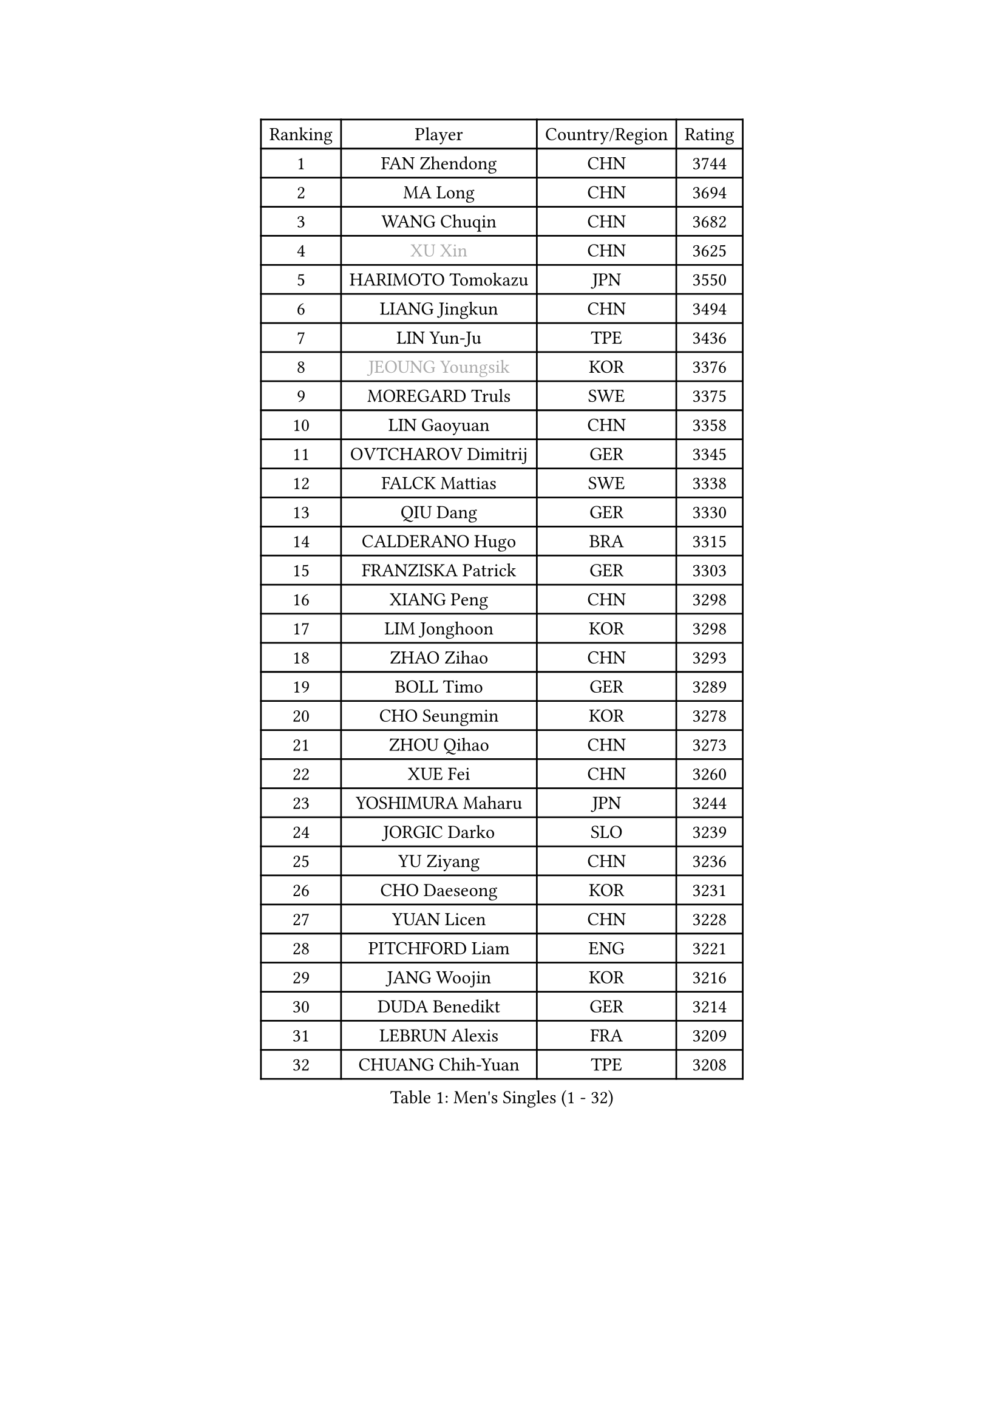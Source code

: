 
#set text(font: ("Courier New", "NSimSun"))
#figure(
  caption: "Men's Singles (1 - 32)",
    table(
      columns: 4,
      [Ranking], [Player], [Country/Region], [Rating],
      [1], [FAN Zhendong], [CHN], [3744],
      [2], [MA Long], [CHN], [3694],
      [3], [WANG Chuqin], [CHN], [3682],
      [4], [#text(gray, "XU Xin")], [CHN], [3625],
      [5], [HARIMOTO Tomokazu], [JPN], [3550],
      [6], [LIANG Jingkun], [CHN], [3494],
      [7], [LIN Yun-Ju], [TPE], [3436],
      [8], [#text(gray, "JEOUNG Youngsik")], [KOR], [3376],
      [9], [MOREGARD Truls], [SWE], [3375],
      [10], [LIN Gaoyuan], [CHN], [3358],
      [11], [OVTCHAROV Dimitrij], [GER], [3345],
      [12], [FALCK Mattias], [SWE], [3338],
      [13], [QIU Dang], [GER], [3330],
      [14], [CALDERANO Hugo], [BRA], [3315],
      [15], [FRANZISKA Patrick], [GER], [3303],
      [16], [XIANG Peng], [CHN], [3298],
      [17], [LIM Jonghoon], [KOR], [3298],
      [18], [ZHAO Zihao], [CHN], [3293],
      [19], [BOLL Timo], [GER], [3289],
      [20], [CHO Seungmin], [KOR], [3278],
      [21], [ZHOU Qihao], [CHN], [3273],
      [22], [XUE Fei], [CHN], [3260],
      [23], [YOSHIMURA Maharu], [JPN], [3244],
      [24], [JORGIC Darko], [SLO], [3239],
      [25], [YU Ziyang], [CHN], [3236],
      [26], [CHO Daeseong], [KOR], [3231],
      [27], [YUAN Licen], [CHN], [3228],
      [28], [PITCHFORD Liam], [ENG], [3221],
      [29], [JANG Woojin], [KOR], [3216],
      [30], [DUDA Benedikt], [GER], [3214],
      [31], [LEBRUN Alexis], [FRA], [3209],
      [32], [CHUANG Chih-Yuan], [TPE], [3208],
    )
  )#pagebreak()

#set text(font: ("Courier New", "NSimSun"))
#figure(
  caption: "Men's Singles (33 - 64)",
    table(
      columns: 4,
      [Ranking], [Player], [Country/Region], [Rating],
      [33], [SUN Wen], [CHN], [3205],
      [34], [FILUS Ruwen], [GER], [3203],
      [35], [LIN Shidong], [CHN], [3198],
      [36], [UDA Yukiya], [JPN], [3194],
      [37], [TOGAMI Shunsuke], [JPN], [3191],
      [38], [LIU Dingshuo], [CHN], [3183],
      [39], [LIANG Yanning], [CHN], [3181],
      [40], [KARLSSON Kristian], [SWE], [3176],
      [41], [WONG Chun Ting], [HKG], [3165],
      [42], [LEBRUN Felix], [FRA], [3164],
      [43], [ACHANTA Sharath Kamal], [IND], [3160],
      [44], [ZHOU Kai], [CHN], [3158],
      [45], [JHA Kanak], [USA], [3154],
      [46], [XU Yingbin], [CHN], [3150],
      [47], [WANG Yang], [SVK], [3141],
      [48], [DYJAS Jakub], [POL], [3140],
      [49], [KALLBERG Anton], [SWE], [3136],
      [50], [PARK Ganghyeon], [KOR], [3131],
      [51], [ARUNA Quadri], [NGR], [3122],
      [52], [ALAMIYAN Noshad], [IRI], [3121],
      [53], [SHINOZUKA Hiroto], [JPN], [3116],
      [54], [#text(gray, "MORIZONO Masataka")], [JPN], [3116],
      [55], [CHEN Yuanyu], [CHN], [3116],
      [56], [#text(gray, "TOKIC Bojan")], [SLO], [3113],
      [57], [FREITAS Marcos], [POR], [3109],
      [58], [GERALDO Joao], [POR], [3109],
      [59], [XU Haidong], [CHN], [3103],
      [60], [#text(gray, "SHIBAEV Alexander")], [RUS], [3103],
      [61], [AN Jaehyun], [KOR], [3102],
      [62], [GNANASEKARAN Sathiyan], [IND], [3099],
      [63], [APOLONIA Tiago], [POR], [3098],
      [64], [GIONIS Panagiotis], [GRE], [3098],
    )
  )#pagebreak()

#set text(font: ("Courier New", "NSimSun"))
#figure(
  caption: "Men's Singles (65 - 96)",
    table(
      columns: 4,
      [Ranking], [Player], [Country/Region], [Rating],
      [65], [TANAKA Yuta], [JPN], [3097],
      [66], [GACINA Andrej], [CRO], [3093],
      [67], [JIN Takuya], [JPN], [3090],
      [68], [KIZUKURI Yuto], [JPN], [3089],
      [69], [DRINKHALL Paul], [ENG], [3087],
      [70], [WALTHER Ricardo], [GER], [3079],
      [71], [WANG Eugene], [CAN], [3079],
      [72], [GAUZY Simon], [FRA], [3076],
      [73], [OIKAWA Mizuki], [JPN], [3070],
      [74], [PERSSON Jon], [SWE], [3063],
      [75], [LIU Yebo], [CHN], [3063],
      [76], [ASSAR Omar], [EGY], [3063],
      [77], [#text(gray, "KOU Lei")], [UKR], [3062],
      [78], [#text(gray, "NIWA Koki")], [JPN], [3050],
      [79], [PUCAR Tomislav], [CRO], [3042],
      [80], [LEE Sang Su], [KOR], [3038],
      [81], [MENGEL Steffen], [GER], [3034],
      [82], [YOSHIMURA Kazuhiro], [JPN], [3031],
      [83], [BADOWSKI Marek], [POL], [3031],
      [84], [NUYTINCK Cedric], [BEL], [3029],
      [85], [GROTH Jonathan], [DEN], [3027],
      [86], [SAI Linwei], [CHN], [3026],
      [87], [#text(gray, "SKACHKOV Kirill")], [RUS], [3025],
      [88], [AN Ji Song], [PRK], [3014],
      [89], [MONTEIRO Joao], [POR], [3005],
      [90], [GARDOS Robert], [AUT], [3003],
      [91], [ROBLES Alvaro], [ESP], [3000],
      [92], [SGOUROPOULOS Ioannis], [GRE], [2998],
      [93], [CHEN Chien-An], [TPE], [2997],
      [94], [STUMPER Kay], [GER], [2993],
      [95], [FLORE Tristan], [FRA], [2992],
      [96], [KANG Dongsoo], [KOR], [2986],
    )
  )#pagebreak()

#set text(font: ("Courier New", "NSimSun"))
#figure(
  caption: "Men's Singles (97 - 128)",
    table(
      columns: 4,
      [Ranking], [Player], [Country/Region], [Rating],
      [97], [#text(gray, "SIDORENKO Vladimir")], [RUS], [2983],
      [98], [SIRUCEK Pavel], [CZE], [2981],
      [99], [CASSIN Alexandre], [FRA], [2978],
      [100], [HACHARD Antoine], [FRA], [2975],
      [101], [WU Jiaji], [DOM], [2973],
      [102], [CARVALHO Diogo], [POR], [2971],
      [103], [IONESCU Ovidiu], [ROU], [2968],
      [104], [LEBESSON Emmanuel], [FRA], [2967],
      [105], [#text(gray, "ZHANG Yudong")], [CHN], [2966],
      [106], [HABESOHN Daniel], [AUT], [2964],
      [107], [BRODD Viktor], [SWE], [2959],
      [108], [NIU Guankai], [CHN], [2958],
      [109], [ZELJKO Filip], [CRO], [2957],
      [110], [ORT Kilian], [GER], [2955],
      [111], [#text(gray, "STEGER Bastian")], [GER], [2954],
      [112], [LEVENKO Andreas], [AUT], [2952],
      [113], [PARK Chan-Hyeok], [KOR], [2952],
      [114], [GERASSIMENKO Kirill], [KAZ], [2949],
      [115], [#text(gray, "KIM Donghyun")], [KOR], [2948],
      [116], [LIND Anders], [DEN], [2945],
      [117], [AKKUZU Can], [FRA], [2944],
      [118], [ALLEGRO Martin], [BEL], [2938],
      [119], [TSUBOI Gustavo], [BRA], [2936],
      [120], [#text(gray, "GREBNEV Maksim")], [RUS], [2928],
      [121], [OLAH Benedek], [FIN], [2928],
      [122], [MENG Fanbo], [GER], [2927],
      [123], [SONE Kakeru], [JPN], [2925],
      [124], [LIAO Cheng-Ting], [TPE], [2925],
      [125], [THAKKAR Manav Vikash], [IND], [2923],
      [126], [#text(gray, "KATSMAN Lev")], [RUS], [2923],
      [127], [JARVIS Tom], [ENG], [2921],
      [128], [ZHMUDENKO Yaroslav], [UKR], [2921],
    )
  )